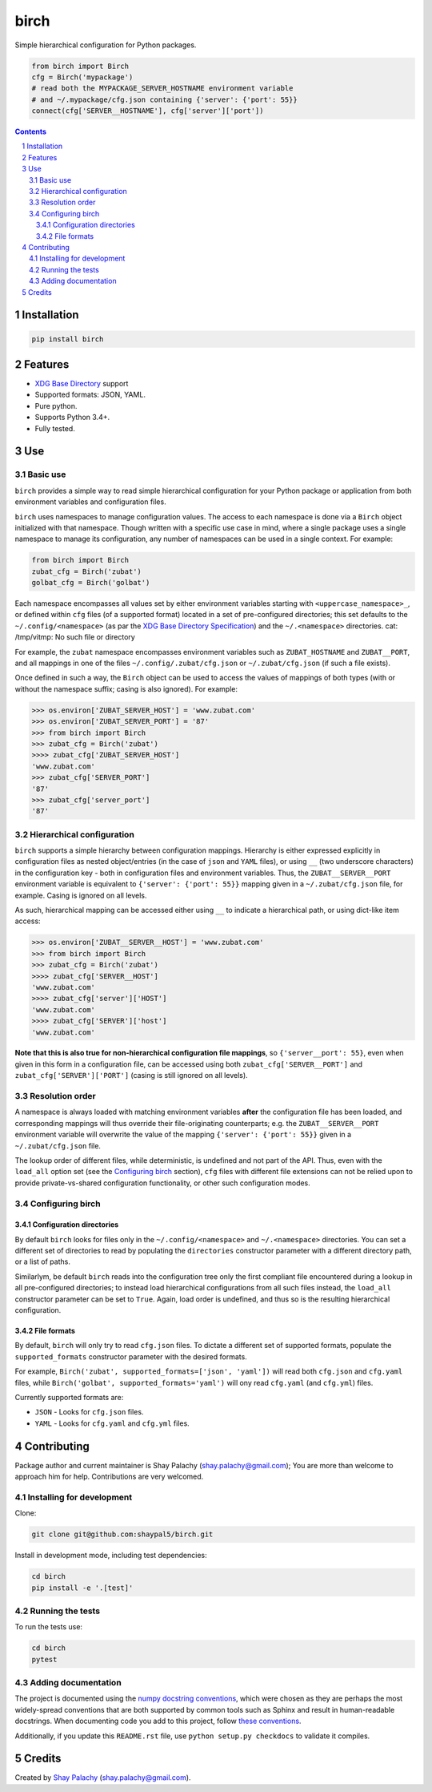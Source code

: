 birch |birch_icon|
##################
|PyPI-Status| |PyPI-Versions| |Build-Status| |Codecov| |LICENCE|

Simple hierarchical configuration for Python packages.

.. |birch_icon| image:: https://github.com/shaypal5/birch/blob/cc5595bbb78f784a3174a07157083f755fc93172/birch.png
   :height: 87
   :width: 40 px
   :scale: 50 %
   
.. .. image:: https://github.com/shaypal5/birch/blob/b10a19a28cb1fc41d0c596df5bcd8390e7c22ee7/birch.png

.. code-block:: python

  from birch import Birch
  cfg = Birch('mypackage')
  # read both the MYPACKAGE_SERVER_HOSTNAME environment variable
  # and ~/.mypackage/cfg.json containing {'server': {'port': 55}}
  connect(cfg['SERVER__HOSTNAME'], cfg['server']['port'])

.. contents::

.. section-numbering::


Installation
============

.. code-block:: bash

  pip install birch


Features
========

* `XDG Base Directory <https://specifications.freedesktop.org/basedir-spec/basedir-spec-latest.html>`_ support
* Supported formats: JSON, YAML.
* Pure python.
* Supports Python 3.4+.
* Fully tested.


Use
===

Basic use
---------

``birch`` provides a simple way to read simple hierarchical configuration for your Python package or application from both environment variables and configuration files. 

``birch`` uses namespaces to manage configuration values. The access to each namespace is done via a ``Birch`` object initialized with that namespace. Though written with a specific use case in mind, where a single package uses a single namespace to manage its configuration, any number of namespaces can be used in a single context. For example:

.. code-block:: python

  from birch import Birch
  zubat_cfg = Birch('zubat')
  golbat_cfg = Birch('golbat')


Each namespace encompasses all values set by either environment variables starting with ``<uppercase_namespace>_``, or defined within ``cfg`` files (of a supported format) located in a set of pre-configured directories; this set defaults to the ``~/.config/<namespace>`` (as par the `XDG Base Directory Specification <https://specifications.freedesktop.org/basedir-spec/basedir-spec-latest.html>`_) and the ``~/.<namespace>`` directories.
cat: /tmp/vitmp: No such file or directory

For example, the ``zubat`` namespace encompasses environment variables such as ``ZUBAT_HOSTNAME`` and ``ZUBAT__PORT``, and all mappings in one of the files ``~/.config/.zubat/cfg.json`` or ``~/.zubat/cfg.json`` (if such a file exists).

Once defined in such a way, the ``Birch`` object can be used to access the values of mappings of both types (with or without the namespace suffix; casing is also ignored). For example:

.. code-block:: python

  >>> os.environ['ZUBAT_SERVER_HOST'] = 'www.zubat.com'
  >>> os.environ['ZUBAT_SERVER_PORT'] = '87'
  >>> from birch import Birch
  >>> zubat_cfg = Birch('zubat')
  >>>> zubat_cfg['ZUBAT_SERVER_HOST']
  'www.zubat.com'
  >>> zubat_cfg['SERVER_PORT']
  '87'
  >>> zubat_cfg['server_port']
  '87'


Hierarchical configuration
--------------------------

``birch`` supports a simple hierarchy between configuration mappings. Hierarchy is either expressed explicitly in configuration files as nested object/entries (in the case of ``json`` and ``YAML`` files), or using ``__`` (two underscore characters) in the configuration key - both in configuration files and environment variables. Thus, the ``ZUBAT__SERVER__PORT`` environment variable is equivalent to ``{'server': {'port': 55}}`` mapping given in a ``~/.zubat/cfg.json`` file, for example. Casing is ignored on all levels.

As such, hierarchical mapping can be accessed either using ``__`` to indicate a hierarchical path, or using dict-like item access:

.. code-block:: python

  >>> os.environ['ZUBAT__SERVER__HOST'] = 'www.zubat.com'
  >>> from birch import Birch
  >>> zubat_cfg = Birch('zubat')
  >>>> zubat_cfg['SERVER__HOST']
  'www.zubat.com'
  >>>> zubat_cfg['server']['HOST']
  'www.zubat.com'
  >>>> zubat_cfg['SERVER']['host']
  'www.zubat.com'


**Note that this is also true for non-hierarchical configuration file mappings**, so ``{'server__port': 55}``, even when given in this form in a configuration file, can be accessed using both ``zubat_cfg['SERVER__PORT']`` and ``zubat_cfg['SERVER']['PORT']`` (casing is still ignored on all levels).


Resolution order
----------------

A namespace is always loaded with matching environment variables **after** the configuration file has been loaded, and corresponding mappings will thus override their file-originating counterparts; e.g. the ``ZUBAT__SERVER__PORT`` environment variable will overwrite the value of the mapping ``{'server': {'port': 55}}`` given in a ``~/.zubat/cfg.json`` file. 

The lookup order of different files, while deterministic, is undefined and not part of the API. Thus, even with the ``load_all`` option set (see the `Configuring birch`_ section), ``cfg`` files with different file extensions can not be relied upon to provide private-vs-shared configuration functionality, or other such configuration modes.


Configuring birch
-----------------

Configuration directories
~~~~~~~~~~~~~~~~~~~~~~~~~

By default ``birch`` looks for files only in the ``~/.config/<namespace>`` and ``~/.<namespace>`` directories. You can set a different set of directories to read by populating the ``directories`` constructor parameter with a different directory path, or a list of paths.

Similarlym, be default ``birch`` reads into the configuration tree only the first compliant file encountered during a lookup in all pre-configured directories; to instead load hierarchical configurations from all such files instead, the ``load_all`` constructor parameter can be set to ``True``. Again, load order is undefined, and thus so is the resulting hierarchical configuration.


File formats
~~~~~~~~~~~~

By default, ``birch`` will only try to read ``cfg.json`` files. To dictate a different set of supported formats, populate the ``supported_formats`` constructor parameter with the desired formats. 

For example, ``Birch('zubat', supported_formats=['json', 'yaml'])`` will read both ``cfg.json`` and ``cfg.yaml`` files, while ``Birch('golbat', supported_formats='yaml')`` will ony read ``cfg.yaml`` (and ``cfg.yml``) files.

Currently supported formats are:

* ``JSON`` - Looks for ``cfg.json`` files.
* ``YAML`` - Looks for ``cfg.yaml`` and ``cfg.yml`` files.


Contributing
============

Package author and current maintainer is Shay Palachy (shay.palachy@gmail.com); You are more than welcome to approach him for help. Contributions are very welcomed.

Installing for development
----------------------------

Clone:

.. code-block:: bash

  git clone git@github.com:shaypal5/birch.git


Install in development mode, including test dependencies:

.. code-block:: bash

  cd birch
  pip install -e '.[test]'


Running the tests
-----------------

To run the tests use:

.. code-block:: bash

  cd birch
  pytest


Adding documentation
--------------------

The project is documented using the `numpy docstring conventions`_, which were chosen as they are perhaps the most widely-spread conventions that are both supported by common tools such as Sphinx and result in human-readable docstrings. When documenting code you add to this project, follow `these conventions`_.

.. _`numpy docstring conventions`: https://github.com/numpy/numpy/blob/master/doc/HOWTO_DOCUMENT.rst.txt
.. _`these conventions`: https://github.com/numpy/numpy/blob/master/doc/HOWTO_DOCUMENT.rst.txt

Additionally, if you update this ``README.rst`` file,  use ``python setup.py checkdocs`` to validate it compiles.


Credits
=======

Created by `Shay Palachy <http://www.shaypalachy.com/>`_ (shay.palachy@gmail.com).


.. |PyPI-Status| image:: https://img.shields.io/pypi/v/birch.svg
  :target: https://pypi.python.org/pypi/birch

.. |PyPI-Versions| image:: https://img.shields.io/pypi/pyversions/birch.svg
   :target: https://pypi.python.org/pypi/birch

.. |Build-Status| image:: https://travis-ci.org/shaypal5/birch.svg?branch=master
  :target: https://travis-ci.org/shaypal5/birch

.. |LICENCE| image:: https://img.shields.io/github/license/shaypal5/birch.svg
  :target: https://github.com/shaypal5/birch/blob/master/LICENSE

.. |Codecov| image:: https://codecov.io/github/shaypal5/birch/coverage.svg?branch=master
   :target: https://codecov.io/github/shaypal5/birch?branch=master

